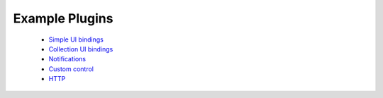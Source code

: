 .. _dev-examples:

Example Plugins
***************

  * `Simple UI bindings </_static/dev/test_bindings.tar.gz>`_
  * `Collection UI bindings </_static/dev/test_bindings_collections.tar.gz>`_
  * `Notifications </_static/dev/test_notifications.tar.gz>`_
  * `Custom control </_static/dev/test_controls.tar.gz>`_
  * `HTTP </_static/dev/test_http.tar.gz>`_
